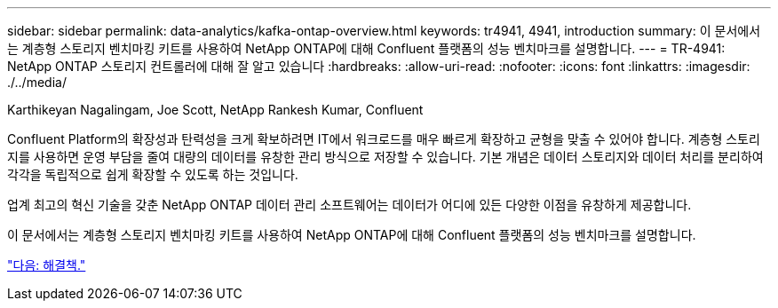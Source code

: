 ---
sidebar: sidebar 
permalink: data-analytics/kafka-ontap-overview.html 
keywords: tr4941, 4941, introduction 
summary: 이 문서에서는 계층형 스토리지 벤치마킹 키트를 사용하여 NetApp ONTAP에 대해 Confluent 플랫폼의 성능 벤치마크를 설명합니다. 
---
= TR-4941: NetApp ONTAP 스토리지 컨트롤러에 대해 잘 알고 있습니다
:hardbreaks:
:allow-uri-read: 
:nofooter: 
:icons: font
:linkattrs: 
:imagesdir: ./../media/


Karthikeyan Nagalingam, Joe Scott, NetApp Rankesh Kumar, Confluent

[role="lead"]
Confluent Platform의 확장성과 탄력성을 크게 확보하려면 IT에서 워크로드를 매우 빠르게 확장하고 균형을 맞출 수 있어야 합니다. 계층형 스토리지를 사용하면 운영 부담을 줄여 대량의 데이터를 유창한 관리 방식으로 저장할 수 있습니다. 기본 개념은 데이터 스토리지와 데이터 처리를 분리하여 각각을 독립적으로 쉽게 확장할 수 있도록 하는 것입니다.

업계 최고의 혁신 기술을 갖춘 NetApp ONTAP 데이터 관리 소프트웨어는 데이터가 어디에 있든 다양한 이점을 유창하게 제공합니다.

이 문서에서는 계층형 스토리지 벤치마킹 키트를 사용하여 NetApp ONTAP에 대해 Confluent 플랫폼의 성능 벤치마크를 설명합니다.

link:kafka-sc-solution.html["다음: 해결책."]

